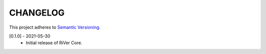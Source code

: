 CHANGELOG
=========

This project adheres to `Semantic Versioning <https://semver.org/spec/v2.0.0.html>`_.

[0.1.0] - 2021-05-30
  - Initial release of RiVer Core.

